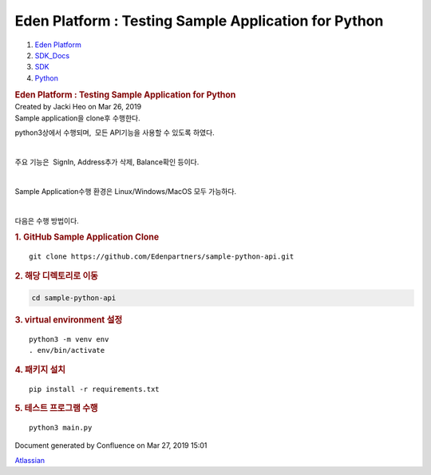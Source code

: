 =====================================================
Eden Platform : Testing Sample Application for Python
=====================================================

.. container::
   :name: page

   .. container:: aui-page-panel
      :name: main

      .. container::
         :name: main-header

         .. container::
            :name: breadcrumb-section

            #. `Eden Platform <index.html>`__
            #. `SDK_Docs <SDK_Docs_124813380.html>`__
            #. `SDK <SDK_122847526.html>`__
            #. `Python <Python_122848141.html>`__

         .. rubric:: Eden Platform : Testing Sample Application for
            Python
            :name: title-heading
            :class: pagetitle

      .. container:: view
         :name: content

         .. container:: page-metadata

            Created by Jacki Heo on Mar 26, 2019

         .. container:: wiki-content group
            :name: main-content

            Sample application을 clone후 수행한다.

            python3상에서 수행되며,  모든 API기능을 사용할 수 있도록
            하였다.

            | 

            주요 기능은  SignIn, Address추가 삭제, Balance확인 등이다.

            | 

            Sample Application수행 환경은 Linux/Windows/MacOS 모두
            가능하다.

            | 

            다음은 수행 방법이다.

            .. rubric:: 1. GitHub Sample Application Clone
               :name: TestingSampleApplicationforPython-1.GitHubSampleApplicationClone

            ::

               git clone https://github.com/Edenpartners/sample-python-api.git

            .. rubric:: 2. 해당 디렉토리로 이동
               :name: TestingSampleApplicationforPython-2.해당디렉토리로이동

            .. code:: auto-cursor-target

               cd sample-python-api

            .. rubric:: 
               3. virtual environment 설정
               :name: TestingSampleApplicationforPython-3.virtualenvironment설정

            ::

               python3 -m venv env
               . env/bin/activate

            .. rubric:: 4. 패키지 설치
               :name: TestingSampleApplicationforPython-4.패키지설치

            ::

               pip install -r requirements.txt

            .. rubric:: 
               5. 테스트 프로그램 수행
               :name: TestingSampleApplicationforPython-5.테스트프로그램수행

            ::

               python3 main.py

   .. container::
      :name: footer

      .. container:: section footer-body

         Document generated by Confluence on Mar 27, 2019 15:01

         .. container::
            :name: footer-logo

            `Atlassian <http://www.atlassian.com/>`__
